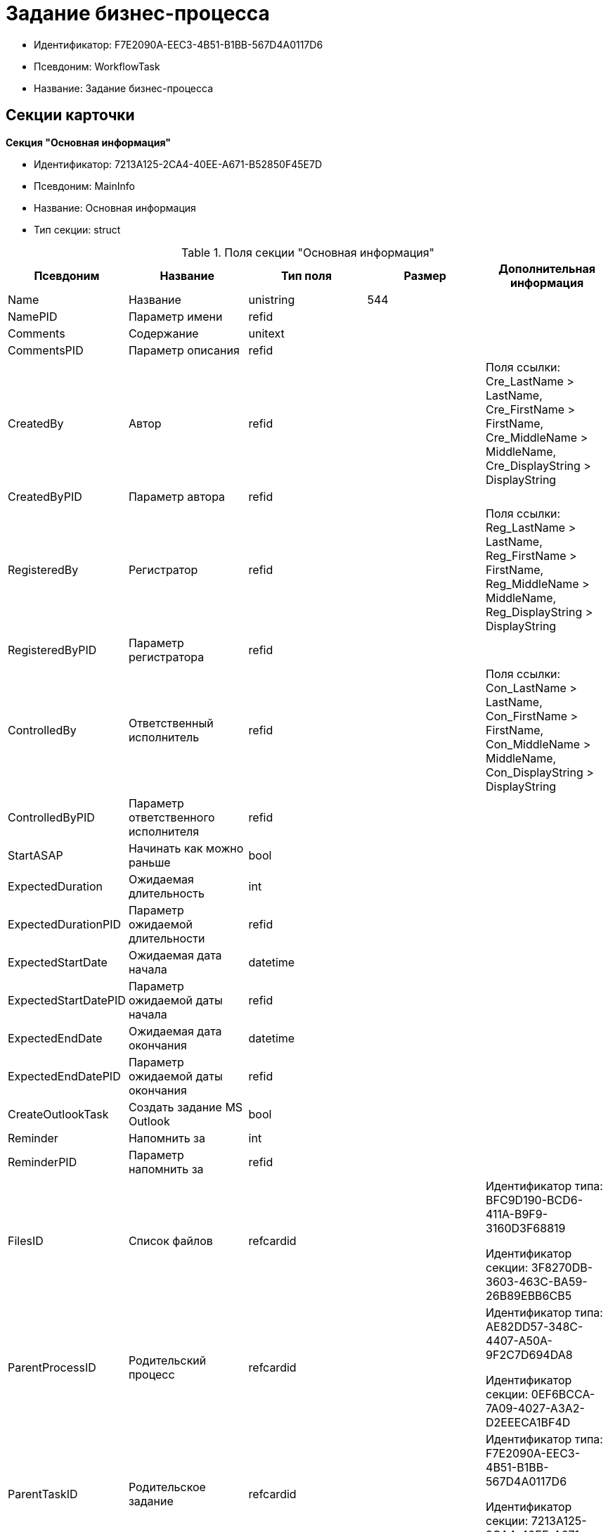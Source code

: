 = Задание бизнес-процесса

* Идентификатор: F7E2090A-EEC3-4B51-B1BB-567D4A0117D6
* Псевдоним: WorkflowTask
* Название: Задание бизнес-процесса

== Секции карточки

*Секция "Основная информация"*

* Идентификатор: 7213A125-2CA4-40EE-A671-B52850F45E7D
* Псевдоним: MainInfo
* Название: Основная информация
* Тип секции: struct

.Поля секции "Основная информация"
[width="100%",cols="20%,20%,20%,20%,20%",options="header"]
|===
|Псевдоним |Название |Тип поля |Размер |Дополнительная информация
|Name |Название |unistring |544 |
|NamePID |Параметр имени |refid | |
|Comments |Содержание |unitext | |
|CommentsPID |Параметр описания |refid | |
|CreatedBy |Автор |refid | |Поля ссылки: Cre_LastName > LastName, Cre_FirstName > FirstName, Cre_MiddleName > MiddleName, Cre_DisplayString > DisplayString
|CreatedByPID |Параметр автора |refid | |
|RegisteredBy |Регистратор |refid | |Поля ссылки: Reg_LastName > LastName, Reg_FirstName > FirstName, Reg_MiddleName > MiddleName, Reg_DisplayString > DisplayString
|RegisteredByPID |Параметр регистратора |refid | |
|ControlledBy |Ответственный исполнитель |refid | |Поля ссылки: Con_LastName > LastName, Con_FirstName > FirstName, Con_MiddleName > MiddleName, Con_DisplayString > DisplayString
|ControlledByPID |Параметр ответственного исполнителя |refid | |
|StartASAP |Начинать как можно раньше |bool | |
|ExpectedDuration |Ожидаемая длительность |int | |
|ExpectedDurationPID |Параметр ожидаемой длительности |refid | |
|ExpectedStartDate |Ожидаемая дата начала |datetime | |
|ExpectedStartDatePID |Параметр ожидаемой даты начала |refid | |
|ExpectedEndDate |Ожидаемая дата окончания |datetime | |
|ExpectedEndDatePID |Параметр ожидаемой даты окончания |refid | |
|CreateOutlookTask |Создать задание MS Outlook |bool | |
|Reminder |Напомнить за |int | |
|ReminderPID |Параметр напомнить за |refid | |
|FilesID |Список файлов |refcardid | a|
Идентификатор типа: BFC9D190-BCD6-411A-B9F9-3160D3F68819

Идентификатор секции: 3F8270DB-3603-463C-BA59-26B89EBB6CB5

|ParentProcessID |Родительский процесс |refcardid | a|
Идентификатор типа: AE82DD57-348C-4407-A50A-9F2C7D694DA8

Идентификатор секции: 0EF6BCCA-7A09-4027-A3A2-D2EEECA1BF4D

|ParentTaskID |Родительское задание |refcardid | a|
Идентификатор типа: F7E2090A-EEC3-4B51-B1BB-567D4A0117D6

Идентификатор секции: 7213A125-2CA4-40EE-A671-B52850F45E7D

|SettingsStartDate |Дата начала в настройках |datetime | |
|SettingsEndDate |Дата окончания в настройках |datetime | |
|TaskController |Контролер задания |refid | |Поля ссылки: TCo_LastName > LastName, TCo_FirstName > FirstName, TCo_MiddleName > MiddleName, TCo_DisplayString > DisplayString
|SignedByPID |Параметр Подписано |refid | |
|ControlDate |Дата контроля |datetime | |
|ControlDatePID |Параметр Дата контроля |refid | |
|ChildTaskCount |Количество подчиненных заданий |int | |
|ParentResolutionID |Родительская задача |refcardid | a|
Идентификатор типа: 0056522E-FC72-48D2-8EBB-A60B838E36C9

Идентификатор секции: 77C70C13-881A-4534-9704-C4F6B9ACDB0A

Поля ссылки: ParentRes_Description > Description

|ReportID |Родительский отчет |refcardid | a|
Идентификатор типа: 52F3DB4D-C3D4-4C03-BFF2-D8CFDC6E6CFC

Идентификатор секции: 87A4DADA-C220-40CA-82A8-3373280BA440

Поля ссылки: Report_Description > Description

|PerformerFilesID |Список файлов исполнителя |refcardid | a|
Идентификатор типа: BFC9D190-BCD6-411A-B9F9-3160D3F68819

Идентификатор секции: 3F8270DB-3603-463C-BA59-26B89EBB6CB5

|IsControllerTask |Задание контролера задачи |bool | |
|ParentApprovalID |Родительское согласование |refcardid | a|
Идентификатор типа: A231269C-6126-4C1A-9758-F55FF9571EF8

Идентификатор секции: 3C2F1AC3-8D26-425F-956B-A3B0B52BAC5D

Поля ссылки: ParentApp_Description > Description

|ControlledTaskID |Контролируемое задание |refcardid | a|
Идентификатор типа: F7E2090A-EEC3-4B51-B1BB-567D4A0117D6

Идентификатор секции: 7213A125-2CA4-40EE-A671-B52850F45E7D

|Type |Вид задания |refid | |
|ReminderDate |Дата напоминания |datetime | |
|ReminderDatePID |Параметр Дата напоминания |refid | |
|WorkDuration |Планируемая трудоемкость |int | |
|WorkDurationPID |Параметр Планируемая трудоемкость |refid | |
|Priority |Важность |int | |
|===

*Секция "Исполнение задания"*

* Идентификатор: D48E6155-C774-4205-AB70-7A67AB69DF22
* Псевдоним: Performing
* Название: Исполнение задания
* Тип секции: struct

.Поля секции "Исполнение задания"
[width="100%",cols="20%,20%,20%,20%,20%",options="header"]
|===
|Псевдоним |Название |Тип поля |Размер |Дополнительная информация
|ActualStartDate |Действительная дата начала |datetime | |
|ActualStartDatePID |Параметр действительной даты начала |refid | |
|ActualEndDate |Действительная дата окончания |datetime | |
|ActualEndDatePID |Параметр действительной даты окончания |refid | |
|TaskState |Состояние задания |enum | |Значения: Неактивно = 0, К исполнению = 1, Не начато = 2, В работе = 3, Отложено = 4, Исполнено = 5, Отказано = 6, Отозвано = 7, Делегировано -- не начато = 8, Делегировано -- в работе = 9, Делегировано -- отложено = 10, Делегировано -- к исполнению = 11, Делегировано = 12, Возврат с делегирования = 13, Возвращено с делегирования = 14
|TaskStatePID |Параметр состояния задания |refid | |
|CurrentPerformer |Текущий исполнитель |refid | |Поля ссылки: > LastName, > FirstName, > MiddleName, > DisplayString
|CurrentPerformerPID |Параметр текущего исполнителя |refid | |
|PercentCompleted |Процент исполнения |int | |
|PercentCompletedPID |Параметр процента исполнения |refid | |
|ExecutionStarted |Начато исполнение |bool | |
|ControllerShortcutID |Ярлык контролера |refid | |
|DelegatedTo |Делегировано к |refid | |
|ReturnReason |Причина возврата |enum | |Значения: Нормальный возврат = 0, Нет доступных исполнителей = 1
|ActualDuration |Действительная длительность |int | |
|ActualDurationPID |Параметр действительной длительности |refid | |
|RecreateShortcuts |Пересоздать ярлыки |bool | |
|ReportPID |Параметр отчета |refid | |
|IsOverdue |Просрочено |bool | |
|TaskReferencePID |Параметр ссылки на задание |refid | |
|CompletedByResponsible |Завершено ответственным исполнителем |bool | |
|CompletedByResponsiblePID |Параметр завершено ответственным |refid | |
|CompletedEmployeeID |Завершивший сотрудник |refid | |Поля ссылки: Com_LastName > LastName, Com_FirstName > FirstName, Com_MiddleName > MiddleName, Com_DisplayString > DisplayString
|CompletedEmployeeIDPID |Параметр завершивший сотрудник |refid | |
|IsNewEndDate |Установлена новая дата завершения |bool | |
|NotifyChildren |Уведомить исполнителей дочерних задач |bool | |
|CompletedByTaskControl |Завершено функцией управления заданием |bool | |
|CompletedByTaskControlPID |Параметр завершения функцией управления заданием |refid | |
|ActualWorkDuration |Фактическая трудоемкость |int | |
|ActualWorkDurationPID |Параметр Фактическая трудоемкость |refid | |
|===

*Секция "Настройки задания"*

* Идентификатор: B9FF9E65-FBDB-4883-A4F8-38D31F8322D6
* Псевдоним: AdditionalSettings
* Название: Настройки задания
* Тип секции: struct

.Поля секции "Настройки задания"
[width="100%",cols="20%,20%,20%,20%,20%",options="header"]
|===
|Псевдоним |Название |Тип поля |Размер |Дополнительная информация
|CanReject |Право на отказ |bool | |
|CanViewLog |Право просмотра журнала |bool | |
|CanReschedule |Право изменения сроков исполнителем |bool | |
|ControllerCanReschedule |Право изменения сроков ответственным исполнителем |bool | |
|CanDelegate |Право делегировать |bool | |
|DelegateToAll |Делегировать всем |bool | |
|IsReportNeeded |Необходим отчет |bool | |
|CanAddDocuments |Право добавлять документы |bool | |
|AddNewReferences |Добавлять новые ссылки |bool | |
|CompletionText |Текст завершения |unistring |512 |
|CompletionTextPID |Параметр текст завершения |refid | |
|ToRead |Задание к ознакомлению |bool | |
|CanOpenParent |Разрешить открытие процесса |bool | |
|PerformConfirmation |Подтверждение исполнения |bool | |
|FinishParam |Завершающий параметр |refid | |
|IsAddFileNeeded |Необходимо добавить файл |bool | |
|DelegateToDeputies |Делегировать к заместителям |bool | |
|JournalsName |Название журналов |unistring |128 |
|FilesToAddPID |Переменная для добавленных файлов |refid | |
|FilesCount |Количество файлов для добавления |int | |
|DefaultVersioningType |Тип версий |enum | |Значения: Нет = 0, Авто = 1, Ручной = 2
|FinishListOnly |Отображать перечисление как список |bool | |
|ReportCardRequired |Необходим детальный отчет |bool | |
|NoDialogOnFinish |Не показывать диалог завершения |bool | |
|TemplateID |Шаблон |uniqueid | |
|KeepTask |Не удалять задание |bool | |
|FinishDialogWidth |Ширина диалога завершения |int | |
|FinishDialogHeight |Высота диалога завершения |int | |
|CanDeleteDocuments |Право удаления документов |bool | |
|SendAsHTML |Отправлять письмо как HTML |bool | |
|UseCalendar |Использовать календарь исполнителя |bool | |
|AuthorCanReschedule |Право изменения сроков контролером задания |bool | |
|WorkDurationRequired |Необходимо заполнение трудоемкости |bool | |
|===

*Секция "Семантика"*

* Идентификатор: 9694E2A6-BC96-49D6-BED8-0043311F0D7D
* Псевдоним: Aliases
* Название: Семантика
* Тип секции: coll

.Поля секции "Семантика"
[width="100%",cols="20%,20%,20%,20%,20%",options="header"]
|===
|Псевдоним |Название |Тип поля |Размер |Дополнительная информация
|TaskState |Состояния задания |enum | |Значения: Неактивно = 0, К исполнению = 1, Не начато = 2, В работе = 3, Отложено = 4, Завершено = 5, Отказано = 6, Отозвано = 7, Делегировано -- не начато = 8, Delegated -- в работе = 9, Делегировано -- отложено = 10, Делегировано -- к исполнению = 11, Делегировано = 12, Возврат с делегирования = 13, Возвращено с делегирования = 14
|ActionAlias |Семантика действия |unistring |64 |
|StateAlias |Семантика состояния |unistring |64 |
|===

*Секция "Исполнители"*

* Идентификатор: 88DE0FE6-C813-46E1-B5D8-4A2D7B68C019
* Псевдоним: Performers
* Название: Исполнители
* Тип секции: coll

.Поля секции "Исполнители"
[width="100%",cols="20%,20%,20%,20%,20%",options="header"]
|===
|Псевдоним |Название |Тип поля |Размер |Дополнительная информация
|PerformerID |Исполнитель |refid | |
|PerformerIDPID |Параметр ID исполнителя |refid | |
|PerformerType |Тип исполнителя |enum | |Значения: Сотрудник = 0, Отдел = 1, Группа = 2, Роль = 3
|RoutingType |Тип маршрутизации |enum | |Значения: По умолчанию = 0, Письмо с описанием задания = 1, Задача Outlook = 2, Ссылка на задание = 3, Офлайн задание = 4, Онлайн задание = 5, Зашифрованное офлайн = 6, Не маршрутизировать = 7, Особый = 8, Особый с оповещение по e-mail = 9
|PerformerName |Имя исполнителя |unistring |256 |
|===

*Секция "Делегаты"*

* Идентификатор: DBF3C53F-0131-4BEB-A0F8-1CC8CC71C455
* Псевдоним: Delegates
* Название: Делегаты
* Тип секции: coll

.Поля секции "Делегаты"
[width="100%",cols="20%,20%,20%,20%,20%",options="header"]
|===
|Псевдоним |Название |Тип поля |Размер |Дополнительная информация
|DelegateID |Делегат |refid | |
|DelegateIDPID |Параметр ID делегата |refid | |
|DelegateType |Тип делегата |enum | |Значения: Сотрудник = 0, Отдел = 1, Группа = 2, Роль = 3
|ResponseRequired |Требуется возврат |bool | |
|ResponseRequiredPID |Параметр Требуется возврат |refid | |
|CanReject |Право на отказ |bool | |
|CanRejectPID |Параметр Право на отказ |refid | |
|RoutingType |Способ маршрутизации |enum | |Значения: По умолчанию = 0, Письмо c описанием = 1, Задача Outlook = 2, Письмо со ссылкой на задание = 3, Офлайн задание = 4, Онлайн задание = 5, Зашифрованное офлайн = 6, Не маршрутизировать = 7, Особый = 8, Особый с оповещение по e-mail = 9
|IsDelegated |Делегат выбран |bool | |
|===

*Секция "Текущие исполнители"*

* Идентификатор: 9D09144D-CAEC-4732-AD4D-EB6A3864714A
* Псевдоним: CurrentPerformers
* Название: Текущие исполнители
* Тип секции: coll

.Поля секции "Текущие исполнители"
[width="100%",cols="20%,20%,20%,20%,20%",options="header"]
|===
|Псевдоним |Название |Тип поля |Размер |Дополнительная информация
|PerformerID |Исполнитель |refid | |Поля ссылки: > LastName, > FirstName, > MiddleName, > RoutingType, > Email, > DisplayString
|DelegatedFrom |Делегировано от |refid | |
|DelegatedTo |Делегировано к |refid | |
|PerformerState |Состояние исполнителя |enum | |Значения: Неактивно = 0, К исполнению = 1, Не начато = 2, В работе = 3, Отложено = 4, Исполнено = 5, Отказано = 6, Отозвано = 7, Делегировано -- не начато = 8, Делегировано -- в работе = 9, Делегировано -- отложено = 10, Делегировано -- к исполнению = 11, Делегировано = 12, Возврат с делегирования = 13, Возвращено с делегирования = 14
|OutlookTaskID |ID задания MS Outlook |unistring |256 |
|ShortcutID |Ярлык |refid | |
|ResponseRequired |Требуется возврат |bool | |
|CanReject |Право на отказ |bool | |
|IsActive |Активен |bool | |
|CurrentRoutingType |Способ маршрутизации |enum | |Значения: Не маршрутизировать = 0, Письмо c описанием = 1, Задача Outlook = 2, Письмо со ссылкой на задание = 3, Офлайн задание = 4, Онлайн задание = 5, Зашифрованное офлайн = 6, Особый = 8, Особый с оповещением по e-mail = 9
|DeputyFor |Заместитель для |refid | |Поля ссылки: Dep_LastName > LastName, Dep_FirstName > FirstName, Dep_MiddleName > MiddleName, Dep_DisplayString > DisplayString
|OldPerformerID |Предыдущий исполнитель |refid | |
|===

*Секция "Свойства"*

* Идентификатор: E1ED3A9F-E462-463C-8F63-D1BBFC7DEDED
* Псевдоним: Properties
* Название: Свойства
* Тип секции: coll

.Поля секции "Свойства"
[width="100%",cols="20%,20%,20%,20%,20%",options="header"]
|===
|Псевдоним |Название |Тип поля |Размер |Дополнительная информация
|Name |Название свойства |unistring |128 |
|Value |Значение свойства |variant | |
|ValuePID |Параметр значения |refid | |
|WriteToCard |Записывать в карточку |bool | |
|WriteToProcess |Записывать в процесс |bool | |
|Order |Порядковый номер |int | |
|ParamType |Тип свойства |enum | |Значения: Строка = 0, Целое число = 1, Дробное число = 2, Дата / Время = 3, Да / Нет = 4, Сотрудник = 5, Подразделение = 6, Группа = 7, Роль = 8, Универсальное = 9, Контрагент = 10, Подразделение контрагента = 11, Карточка = 12, Вид документа = 13, Состояние документа = 14, Переменная шлюза = 15, Перечисление = 16, Дата = 17, Время = 18, Кнопка = 19, Нумератор = 20, Картинка = 21, Папка = 22, Тип записи универсального справочника = 23
|ItemType |Тип записи универсального справочника |refid | |
|ParentProp |Родительское свойство |refid | |
|ParentFieldName |Имя родительского поля |string |128 |
|DisplayValue |Отображаемое значение |unistring |1900 |
|ReadOnly |Только для чтения |bool | |
|CreationReadOnly |Только для чтения при создании |bool | |
|Required |Обязательное |bool | |
|GateID |Шлюз |uniqueid | |
|VarTypeID |Тип переменной в шлюзе |int | |
|Hidden |Скрытое |bool | |
|IsCollection |Коллекция |bool | |
|NumberID |Номер |refid | |
|Image |Картинка |image | |
|TextValue |Значение строки |unitext | |
|===

*Подчиненные секции*

*Секция "Значения перечисления для свойства"*

* Идентификатор: 729B4F37-4FD9-4319-A7A0-33061EFBDB96
* Псевдоним: EnumValues
* Название: Значения перечисления для свойства
* Тип секции: coll

.Поля секции "Значения перечисления для свойства"
[width="100%",cols="20%,20%,20%,20%,20%",options="header"]
|===
|Псевдоним |Название |Тип поля |Размер |Дополнительная информация
|ValueID |ID значения |int | |
|ValueName |Название значения |unistring |128 |
|===

*Секция "Выбранные значения свойства"*

* Идентификатор: BC3735F3-67EE-412C-85FE-F39668FD72DA
* Псевдоним: SelectedValues
* Название: Выбранные значения свойства
* Тип секции: coll

."Поля секции "Выбранные значения свойства"
[width="100%",cols="20%,20%,20%,20%,20%",options="header"]
|===
|Псевдоним |Название |Тип поля |Размер |Дополнительная информация
|SelectedValue |Выбранное значение |variant | |
|Order |Порядок |int | |
|IsResponsible |Ответственный |bool | |
|===

*Секция "Журнал работы"*

* Идентификатор: 96909C05-27C2-4E37-9770-A4D0D2C10CB8
* Псевдоним: Log
* Название: Журнал работы
* Тип секции: coll

."Поля секции "Журнал работы"
[width="100%",cols="20%,20%,20%,20%,20%",options="header"]
|===
|Псевдоним |Название |Тип поля |Размер |Дополнительная информация
|Action |Событие |enum | |Значения: -- = 0, Задание открыто = 1, Задание закрыто = 2, Добавлен документ = 3, Изменен документ = 4, Открыт документ = 5, Создана версия = 6, Изменен статус = 7, Изменено время = 8, Добавлен комментарий = 9, Добавлен комментарий к документу = 10, Изменен процент = 11, Задание отозвано = 12, Задание отказано = 13, Задание завершено = 14, Послано на исполнение = 15, Делегировано = 16, Возврат с делегирования = 17, Изменен исполнитель = 18, Создано подчиненно задание = 19, Завершено подчиненное задание = 20, Изменена фактическая трудоемкость = 21
|ActionDate |Дата события |datetime | |
|ActionBy |Кем совершено |refid | |Поля ссылки: > FirstName, > MiddleName, > LastName
|PercentCompleted |Процент исполнения |int | |
|TaskState |Состояние |enum | |Значения: Неактивно = 0, К исполнению = 1, Не начато = 2, В работе = 3, Отложено = 4, Исполнено = 5, Отказано = 6, Отозвано = 7, Делегировано -- не начато = 8, Делегировано -- в работе = 9, Делегировано -- отложено = 10, Делегировано -- к исполнению = 11, Делегировано = 12, Возврат с делегирования = 13, Возвращено с делегирования = 14
|Description |Описание действия |unistring |512 |
|NewEndDate |Новая дата окончания |datetime | |
|===

*Секция "Комментарии"*

* Идентификатор: 9F3D8474-49A3-43DC-9D2B-59E82CC8F267
* Псевдоним: Comments
* Название: Комментарии
* Тип секции: coll

."Поля секции "Комментарии"
[width="100%",cols="20%,20%,20%,20%,20%",options="header"]
|===
|Псевдоним |Название |Тип поля |Размер |Дополнительная информация
|CreationDate |Дата комментария |datetime | |
|CreatedBy |Автор |refid | |Поля ссылки: > LastName, > FirstName, > MiddleName, > DisplayString
|Comment |Комментарий |unistring |2048 |
|IsReport |Отчет |bool | |
|IsNew |Новый комментарий |bool | |
|===

*Секция "Ссылки"*

* Идентификатор: 546EF8D3-FEA3-481D-9453-D134C039F653
* Псевдоним: References
* Название: Ссылки
* Тип секции: coll

."Поля секции "Ссылки"
[width="100%",cols="20%,20%,20%,20%,20%",options="header"]
|===
|Псевдоним |Название |Тип поля |Размер |Дополнительная информация
|RefType |Тип ссылки |enum | |Значения: Карточка файла DV = 0, Карточка DV = 1, Папка DV = 2, Ссылка = 3, Маршрутизируемый = 4
|RefIDPID |Параметр ссылки |refid | |
|ReadOnly |Только чтение |bool | |
|Comment |Комментарий |unistring |2048 |
|CommentPID |Параметр комментария |refid | |
|Rights |Права доступа |enum | |Значения: Не устанавливать = 0, Чтение = 1, Изменение = 2, Полный доступ = 3
|ModeID |Режим открытия |uniqueid | |
|CommentRequired |Необходим комментарий |bool | |
|OpenImmediately |Открывать по ярлыку задания |bool | |
|===

*Секция "Параметры завершения"*

* Идентификатор: 01AE4B60-5174-4304-B7D6-3F5ACAE357E1
* Псевдоним: CompletionParams
* Название: Параметры завершения
* Тип секции: tree

."Поля секции "Параметры завершения"
[width="100%",cols="20%,20%,20%,20%,20%",options="header"]
|===
|Псевдоним |Название |Тип поля |Размер |Дополнительная информация
|SelectionName |Название выбора |unistring |128 |
|SelectionNamePID |Параметр имени выбора |refid | |
|ParamType |Тип параметра |enum | |Значения: Строка = 0, Целое число = 1, Дробное число = 2, Значение перечисления = 3, Перечисление = 4, Да / нет = 5, Сотрудник = 6, Отдел = 7, Группа = 8, Роль = 9, Документ = 10, Папка = 11, Почтовый адрес = 12, Почтовое вложение = 13, Строка секции DV = 14, Переменная шлюза = 15
|ParamPID |Переменная параметра |refid | |
|SelectedValue |Выбранное значение |unistring |2000 |
|IsCollection |Коллекция |bool | |
|Required |Обязательный |bool | |
|ReadOnly |Только для чтения |bool | |
|LinkValueID |Значение связи |int | |
|Order |Порядок |int | |
|Tag |Тэг |string |128 |
|NoValueMessage |Сообщение при незаданном значении |unistring |256 |
|NoValueMessagePID |Переменная сообщения |refid | |
|GateID |Шлюз |uniqueid | |
|VarTypeID |Тип переменной в шлюзе |int | |
|===

*Подчиненные секции*

*Секция "Значения перечисления параметра завершения"*

* Идентификатор: 733BFC64-32D2-440B-B8DA-0B82D0674BF0
* Псевдоним: CompletionEnumValues
* Название: Значения перечисления параметра завершения
* Тип секции: coll

."Поля секции "Значения перечисления параметра завершения"
[width="100%",cols="20%,20%,20%,20%,20%",options="header"]
|===
|Псевдоним |Название |Тип поля |Размер |Дополнительная информация
|ValueID |ID значения |int | |
|ValueName |Название значения |unistring |128 |
|===

*Секция "Выбранные значения параметра завершения"*

* Идентификатор: 9DF1BA33-7324-4EA4-8EB9-390ED7136388
* Псевдоним: CompletionSelectedValues
* Название: Выбранные значения параметра завершения
* Тип секции: coll

."Поля секции "Выбранные значения параметра завершения"
[width="100%",cols="20%,20%,20%,20%,20%",options="header"]
|===
|Псевдоним |Название |Тип поля |Размер |Дополнительная информация
|SelectedValue |Выбранное значение |unistring |512 |
|Order |Порядок |int | |
|===

*Секция "Подчиненные задания"*

* Идентификатор: DE2BDAB8-ED9B-420F-A1E5-C845D5F801E7
* Псевдоним: ChildrenTasks
* Название: Подчиненные задания
* Тип секции: coll

."Поля секции "Подчиненные задания"
[width="100%",cols="20%,20%,20%,20%,20%",options="header"]
|===
|Псевдоним |Название |Тип поля |Размер |Дополнительная информация
|TaskID |Задание |refcardid | a|
Идентификатор типа: F7E2090A-EEC3-4B51-B1BB-567D4A0117D6

Идентификатор секции: 7213A125-2CA4-40EE-A671-B52850F45E7D

Поля ссылки: > Description

|ChildState |Состояние подчиненного задания |enum | |Значения: Не активно = 0, К исполнению = 1, Исполняется = 2, Завершено = 3, Ошибка = 4
|===

*Секция "Ссылки в карточке"*

* Идентификатор: ECA843EF-2810-4795-A81A-B047F76250EC
* Псевдоним: CardReferences2
* Название: Ссылки в карточке
* Тип секции: coll

."Поля секции "Ссылки в карточке"
[width="100%",cols="20%,20%,20%,20%,20%",options="header"]
|===
|Псевдоним |Название |Тип поля |Размер |Дополнительная информация
|RefType |Тип ссылки |enum | |Значения: Карточка файла DV = 0, Карточка DV = 1, Папка DV = 2, Ссылка = 3, Маршрутизируемый = 4
|RefID |Ссылка |uniqueid | |
|RefURL |Адрес ссылки |unistring |4000 |
|ReadOnly |Только чтение |bool | |
|Comment |Комментарий |unistring |2048 |
|RefRowID |Строка ссылки |refid | |
|ModeID |Режим открытия |uniqueid | |
|Rights |Права доступа |enum | |Значения: Не устанавливать = 0, Чтение = 1, Изменение = 2, Полный доступ = 3
|CommentRequired |Необходим комментарий |bool | |
|OpenImmediately |Открывать по ярлыку задания |bool | |
|RefCardID |Ссылка на карточку |refcardid | |
|RefFolderID |Ссылка на папку |refid | |
|===

*Секция "История значений переменных"*

* Идентификатор: E64F0E9B-7A53-460E-972B-B16AB601240E
* Псевдоним: VariablesHistory
* Название: История значений переменных
* Тип секции: coll

."Поля секции "История значений переменных"
[width="100%",cols="20%,20%,20%,20%,20%",options="header"]
|===
|Псевдоним |Название |Тип поля |Размер |Дополнительная информация
|VarID |Переменная |refid | |
|VarName |Имя переменной |unistring |128 |
|===

*Подчиненные секции*

*Секция "Значения истории переменной"*

* Идентификатор: B72F53F0-2612-45E1-802E-5B51BA415B72
* Псевдоним: Values
* Название: Значения истории переменной
* Тип секции: coll

."Поля секции "Значения истории переменной"
[width="100%",cols="20%,20%,20%,20%,20%",options="header"]
|===
|Псевдоним |Название |Тип поля |Размер |Дополнительная информация
|ChangeDate |Дата изменения |datetime | |
|ChangedBy |Сотрудник |refid | |
|TaskName |Имя задания |unistring |256 |
|Value |Значение |unistring |512 |
|===

*Секция "Сотрудники"*

* Идентификатор: D79E48AE-18EE-4BC8-9DF0-8129C4F8840F
* Псевдоним: Employees
* Название: Сотрудники
* Тип секции: coll

."Поля секции "Сотрудники"
[width="100%",cols="20%,20%,20%,20%,20%",options="header"]
|===
|Псевдоним |Название |Тип поля |Размер |Дополнительная информация
|Order |Порядковый номер |int | |
|EmployeeID |Сотрудник |refid | |Поля ссылки: > LastName, > FirstName, > MiddleName, > DisplayString
|Type |Тип |enum | |Значения: Подписано = 2
|IsResponsible |Ответственный |bool | |
|DepartmentID |Подразделение |refid | |Поля ссылки: DepartmentName > Name, DepartmentFullName > FullName
|PositionID |Должность |refid | |Поля ссылки: PositionName > Name
|===

*Секция "Подчиненные задачи"*

* Идентификатор: BBAA81AA-999D-461B-9B74-2A60A0965555
* Псевдоним: ChildrenResolutions
* Название: Подчиненные задачи
* Тип секции: coll

."Поля секции "Подчиненные задачи"
[width="100%",cols="20%,20%,20%,20%,20%",options="header"]
|===
|Псевдоним |Название |Тип поля |Размер |Дополнительная информация
|ResolutionID |Задача |refcardid | a|
Идентификатор типа: 0056522E-FC72-48D2-8EBB-A60B838E36C9

Идентификатор секции: 77C70C13-881A-4534-9704-C4F6B9ACDB0A

|ChildState |Состояние подчиненного задания |enum | |Значения: Не активно = 0, К исполнению = 1, Исполняется = 2, Завершено = 3, Ошибка = 4
|===

*Секция "Отчеты"*

* Идентификатор: ABC12DC8-0ADF-4EFD-93A9-CB1E43D3387B
* Псевдоним: Reports
* Название: Отчеты
* Тип секции: coll

."Поля секции "Отчеты"
[width="100%",cols="20%,20%,20%,20%,20%",options="header"]
|===
|Псевдоним |Название |Тип поля |Размер |Дополнительная информация
|ReportID |Отчет |refcardid | a|
Идентификатор типа: 52F3DB4D-C3D4-4C03-BFF2-D8CFDC6E6CFC

Идентификатор секции: 87A4DADA-C220-40CA-82A8-3373280BA440

Поля ссылки: > ChangeDate, > Description

|ChildState |Состояние отчета |enum | |Значения: Не активно = 0, К исполнению = 1, Исполняется = 2, Завершено = 3, Ошибка = 4
|ChildTaskState |Состояние задания отчета |enum | |Значения: Не активно = 0, К исполнению = 1, Исполняется = 2, Завершено = 3, Ошибка = 4
|===

*Секция "Ссылки исполнителя"*

* Идентификатор: 51C02683-8D61-4F8F-98DD-80A4DA5AC4F4
* Псевдоним: PerformerReferences
* Название: Ссылки исполнителя
* Тип секции: coll

."Поля секции "Ссылки исполнителя"
[width="100%",cols="20%,20%,20%,20%,20%",options="header"]
|===
|Псевдоним |Название |Тип поля |Размер |Дополнительная информация
|RefType |Тип ссылки |enum | |Значения: Карточка файла DV = 0, Карточка DV = 1, Папка DV = 2, Ссылка = 3, Маршрутизируемый = 4
|RefID |Ссылка |uniqueid | |
|RefURL |Адрес ссылки |unistring |4000 |
|ReadOnly |Только чтение |bool | |
|Comment |Комментарий |unistring |2048 |
|ModeID |Режим открытия |uniqueid | |
|RefIDPID |Параметр ссылки |refid | |
|RefCardID |Ссылка на карточку |refcardid | |
|RefFolderID |Ссылка на папку |refid | |
|===

== Режимы работы карточки

."Режимы работы карточки
[width="99%",cols="34%,33%,33%",options="header"]
|===
|Псевдоним |Идентификатор |Описание
|PerformingMode |11BDD6F8-67C3-482A-8A99-51756DA18438 |Режим исполнения
|ControlMode |A3E08EBA-2D93-42C5-A63F-AF7C701C05DB |Режим контроля
|===

== Действия карточки

."Действия карточки
[width="99%",cols="34%,33%,33%",options="header"]
|===
|Псевдоним |Идентификатор |Описание
|PerformerMode |D20B65A9-1404-416B-9A16-D9B4A6055E90 |Режим исполнителя
|ResponsibleMode |BB1EC8FA-F881-4766-8E61-8C2DAF03F34F |Режим ответственного исполнителя
|===
